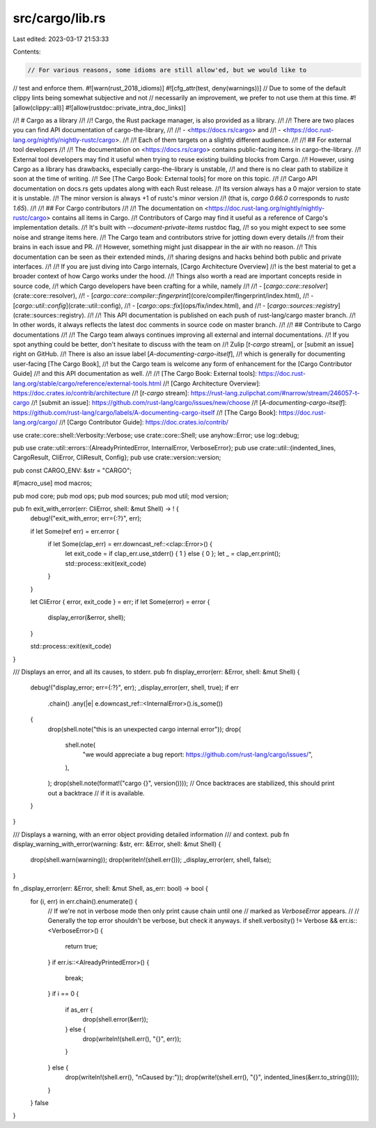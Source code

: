 src/cargo/lib.rs
================

Last edited: 2023-03-17 21:53:33

Contents:

.. code-block:: rs

    // For various reasons, some idioms are still allow'ed, but we would like to
// test and enforce them.
#![warn(rust_2018_idioms)]
#![cfg_attr(test, deny(warnings))]
// Due to some of the default clippy lints being somewhat subjective and not
// necessarily an improvement, we prefer to not use them at this time.
#![allow(clippy::all)]
#![allow(rustdoc::private_intra_doc_links)]

//! # Cargo as a library
//!
//! Cargo, the Rust package manager, is also provided as a library.
//!
//! There are two places you can find API documentation of cargo-the-library,
//!
//! - <https://docs.rs/cargo> and
//! - <https://doc.rust-lang.org/nightly/nightly-rustc/cargo>.
//!
//! Each of them targets on a slightly different audience.
//!
//! ## For external tool developers
//!
//! The documentation on <https://docs.rs/cargo> contains public-facing items in cargo-the-library.
//! External tool developers may find it useful when trying to reuse existing building blocks from Cargo.
//! However, using Cargo as a library has drawbacks, especially cargo-the-library is unstable,
//! and there is no clear path to stabilize it soon at the time of writing.
//! See [The Cargo Book: External tools] for more on this topic.
//!
//! Cargo API documentation on docs.rs gets updates along with each Rust release.
//! Its version always has a 0 major version to state it is unstable.
//! The minor version is always +1 of rustc's minor version
//! (that is, `cargo 0.66.0` corresponds to `rustc 1.65`).
//!
//! ## For Cargo contributors
//!
//! The documentation on <https://doc.rust-lang.org/nightly/nightly-rustc/cargo> contains all items in Cargo.
//! Contributors of Cargo may find it useful as a reference of Cargo's implementation details.
//! It's built with `--document-private-items` rustdoc flag,
//! so you might expect to see some noise and strange items here.
//! The Cargo team and contributors strive for jotting down every details
//! from their brains in each issue and PR.
//! However, something might just disappear in the air with no reason.
//! This documentation can be seen as their extended minds,
//! sharing designs and hacks behind both public and private interfaces.
//!
//! If you are just diving into Cargo internals, [Cargo Architecture Overview]
//! is the best material to get a broader context of how Cargo works under the hood.
//! Things also worth a read are important concepts reside in source code,
//! which Cargo developers have been crafting for a while, namely
//!
//! - [`cargo::core::resolver`](crate::core::resolver),
//! - [`cargo::core::compiler::fingerprint`](core/compiler/fingerprint/index.html),
//! - [`cargo::util::config`](crate::util::config),
//! - [`cargo::ops::fix`](ops/fix/index.html), and
//! - [`cargo::sources::registry`](crate::sources::registry).
//!
//! This API documentation is published on each push of rust-lang/cargo master branch.
//! In other words, it always reflects the latest doc comments in source code on master branch.
//!
//! ## Contribute to Cargo documentations
//!
//! The Cargo team always continues improving all external and internal documentations.
//! If you spot anything could be better, don't hesitate to discuss with the team on
//! Zulip [`t-cargo` stream], or [submit an issue] right on GitHub.
//! There is also an issue label [`A-documenting-cargo-itself`],
//! which is generally for documenting user-facing [The Cargo Book],
//! but the Cargo team is welcome any form of enhancement for the [Cargo Contributor Guide]
//! and this API documentation as well.
//!
//! [The Cargo Book: External tools]: https://doc.rust-lang.org/stable/cargo/reference/external-tools.html
//! [Cargo Architecture Overview]: https://doc.crates.io/contrib/architecture
//! [`t-cargo` stream]: https://rust-lang.zulipchat.com/#narrow/stream/246057-t-cargo
//! [submit an issue]: https://github.com/rust-lang/cargo/issues/new/choose
//! [`A-documenting-cargo-itself`]: https://github.com/rust-lang/cargo/labels/A-documenting-cargo-itself
//! [The Cargo Book]: https://doc.rust-lang.org/cargo/
//! [Cargo Contributor Guide]: https://doc.crates.io/contrib/

use crate::core::shell::Verbosity::Verbose;
use crate::core::Shell;
use anyhow::Error;
use log::debug;

pub use crate::util::errors::{AlreadyPrintedError, InternalError, VerboseError};
pub use crate::util::{indented_lines, CargoResult, CliError, CliResult, Config};
pub use crate::version::version;

pub const CARGO_ENV: &str = "CARGO";

#[macro_use]
mod macros;

pub mod core;
pub mod ops;
pub mod sources;
pub mod util;
mod version;

pub fn exit_with_error(err: CliError, shell: &mut Shell) -> ! {
    debug!("exit_with_error; err={:?}", err);

    if let Some(ref err) = err.error {
        if let Some(clap_err) = err.downcast_ref::<clap::Error>() {
            let exit_code = if clap_err.use_stderr() { 1 } else { 0 };
            let _ = clap_err.print();
            std::process::exit(exit_code)
        }
    }

    let CliError { error, exit_code } = err;
    if let Some(error) = error {
        display_error(&error, shell);
    }

    std::process::exit(exit_code)
}

/// Displays an error, and all its causes, to stderr.
pub fn display_error(err: &Error, shell: &mut Shell) {
    debug!("display_error; err={:?}", err);
    _display_error(err, shell, true);
    if err
        .chain()
        .any(|e| e.downcast_ref::<InternalError>().is_some())
    {
        drop(shell.note("this is an unexpected cargo internal error"));
        drop(
            shell.note(
                "we would appreciate a bug report: https://github.com/rust-lang/cargo/issues/",
            ),
        );
        drop(shell.note(format!("cargo {}", version())));
        // Once backtraces are stabilized, this should print out a backtrace
        // if it is available.
    }
}

/// Displays a warning, with an error object providing detailed information
/// and context.
pub fn display_warning_with_error(warning: &str, err: &Error, shell: &mut Shell) {
    drop(shell.warn(warning));
    drop(writeln!(shell.err()));
    _display_error(err, shell, false);
}

fn _display_error(err: &Error, shell: &mut Shell, as_err: bool) -> bool {
    for (i, err) in err.chain().enumerate() {
        // If we're not in verbose mode then only print cause chain until one
        // marked as `VerboseError` appears.
        //
        // Generally the top error shouldn't be verbose, but check it anyways.
        if shell.verbosity() != Verbose && err.is::<VerboseError>() {
            return true;
        }
        if err.is::<AlreadyPrintedError>() {
            break;
        }
        if i == 0 {
            if as_err {
                drop(shell.error(&err));
            } else {
                drop(writeln!(shell.err(), "{}", err));
            }
        } else {
            drop(writeln!(shell.err(), "\nCaused by:"));
            drop(write!(shell.err(), "{}", indented_lines(&err.to_string())));
        }
    }
    false
}


